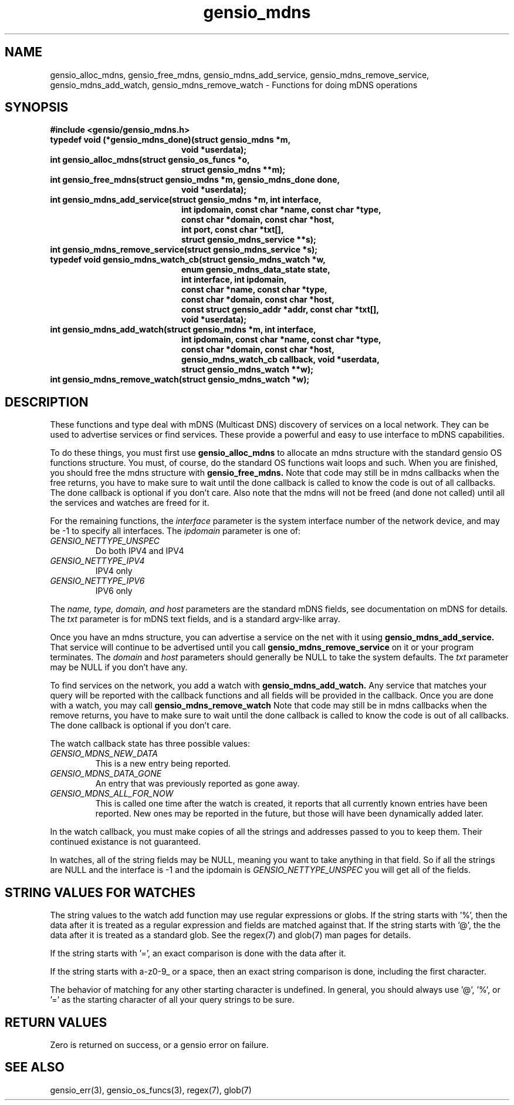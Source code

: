 .TH gensio_mdns 3 "15 Oct 2020"
.SH NAME
gensio_alloc_mdns, gensio_free_mdns, gensio_mdns_add_service,
gensio_mdns_remove_service, gensio_mdns_add_watch, gensio_mdns_remove_watch
\- Functions for doing mDNS operations
.SH SYNOPSIS
.B #include <gensio/gensio_mdns.h>
.TP 20
.B typedef void (*gensio_mdns_done)(struct gensio_mdns *m,
.br
.B                         void *userdata);
.TP 20
.B int gensio_alloc_mdns(struct gensio_os_funcs *o,
.br
.B                         struct gensio_mdns **m);
.TP 20
.B int gensio_free_mdns(struct gensio_mdns *m, gensio_mdns_done done,
.br
.B                         void *userdata);
.TP 20
.B int gensio_mdns_add_service(struct gensio_mdns *m, int interface,
.br
.B                         int ipdomain, const char *name, const char *type,
.br
.B                         const char *domain, const char *host,
.br
.B                         int port, const char *txt[],
.br
.B                         struct gensio_mdns_service **s);
.TP 20
.B int gensio_mdns_remove_service(struct gensio_mdns_service *s);
.TP 20
.B typedef void gensio_mdns_watch_cb(struct gensio_mdns_watch *w,
.br
.B                         enum gensio_mdns_data_state state,
.br
.B                         int interface, int ipdomain,
.br
.B                         const char *name, const char *type,
.br
.B                         const char *domain, const char *host,
.br
.B                         const struct gensio_addr *addr, const char *txt[],
.br
.B                         void *userdata);
.TP 20
.B int gensio_mdns_add_watch(struct gensio_mdns *m, int interface,
.br
.B                         int ipdomain, const char *name, const char *type,
.br
.B                         const char *domain, const char *host,
.br
.B                         gensio_mdns_watch_cb callback, void *userdata,
.br
.B                         struct gensio_mdns_watch **w);
.TP 20
.B int gensio_mdns_remove_watch(struct gensio_mdns_watch *w);
.SH "DESCRIPTION"
These functions and type deal with mDNS (Multicast DNS) discovery of
services on a local network.  They can be used to advertise services
or find services.  These provide a powerful and easy to use interface
to mDNS capabilities.

To do these things, you must first use
.B gensio_alloc_mdns
to allocate an mdns structure with the standard gensio OS functions
structure.  You must, of course, do the standard OS functions wait
loops and such.  When you are finished, you should free the mdns
structure with
.B gensio_free_mdns.
Note that code may still be in mdns callbacks when the free returns,
you have to make sure to wait until the done callback is called to
know the code is out of all callbacks.  The done callback is optional
if you don't care.  Also note that the mdns will not be freed (and
done not called) until all the services and watches are freed for it.

For the remaining functions, the
.I interface
parameter is the system interface number of the network device, and
may be -1 to specify all interfaces.  The
.I ipdomain
parameter is one of:
.TP
.I GENSIO_NETTYPE_UNSPEC
Do both IPV4 and IPV4
.TP
.I GENSIO_NETTYPE_IPV4
IPV4 only
.TP
.I GENSIO_NETTYPE_IPV6
IPV6 only
.br
.PP
The
.I name, type, domain, and host
parameters are the standard mDNS fields, see documentation on mDNS for
details.  The
.I txt
parameter is for mDNS text fields, and is a standard argv-like array.

Once you have an mdns structure, you can advertise a service on the
net with it using
.B gensio_mdns_add_service.
That service will continue to be advertised until you call
.B gensio_mdns_remove_service
on it or your program terminates.  The
.I domain
and
.I host
parameters should generally be NULL to take the system defaults.  The
.I txt
parameter may be NULL if you don't have any.

To find services on the network, you add a watch with
.B gensio_mdns_add_watch.
Any service that matches your query will be reported with the callback
functions and all fields will be provided in the callback.  Once you
are done with a watch, you may call
.B gensio_mdns_remove_watch
Note that code may still be in mdns callbacks when the remove returns,
you have to make sure to wait until the done callback is called to
know the code is out of all callbacks.  The done callback is optional
if you don't care.

The watch callback state has three possible values:
.TP
.I GENSIO_MDNS_NEW_DATA
This is a new entry being reported.
.TP
.I GENSIO_MDNS_DATA_GONE
An entry that was previously reported as gone away.
.TP
.I GENSIO_MDNS_ALL_FOR_NOW
This is called one time after the watch is created, it reports that
all currently known entries have been reported.  New ones may be
reported in the future, but those will have been dynamically added
later.
.PP
In the watch callback, you must make copies of all the strings and
addresses passed to you to keep them.  Their continued existance is
not guaranteed.

In watches, all of the string fields may be NULL, meaning you want to
take anything in that field.  So if all the strings are NULL and the
interface is -1 and the ipdomain is
.I GENSIO_NETTYPE_UNSPEC
you will get all of the fields.
.SH "STRING VALUES FOR WATCHES"
The string values to the watch add function may use regular
expressions or globs.  If the string starts with '%', then the data
after it is treated as a regular expression and fields are matched
against that.  If the string starts with '@', the the data after it is
treated as a standard glob.  See the regex(7) and glob(7) man pages
for details.

If the string starts with '=', an exact comparison is done with the
data after it.

If the string starts with a-z0-9_ or a space, then an exact string
comparison is done, including the first character.

The behavior of matching for any other starting character is
undefined.  In general, you should always use '@', '%', or '=' as the
starting character of all your query strings to be sure.
.SH "RETURN VALUES"
Zero is returned on success, or a gensio error on failure.
.SH "SEE ALSO"
gensio_err(3), gensio_os_funcs(3), regex(7), glob(7)
